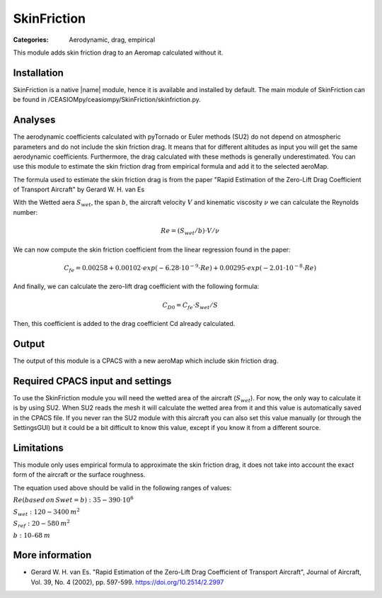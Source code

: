 SkinFriction
============

:Categories: Aerodynamic, drag, empirical

This module adds skin friction drag to an Aeromap calculated without it.


Installation
------------

SkinFriction is a native |name| module, hence it is available and installed by default. The main module of SkinFriction can be found in /CEASIOMpy/ceasiompy/SkinFriction/skinfriction.py.


Analyses
--------

The aerodynamic coefficients calculated with pyTornado or Euler methods (SU2) do not depend on atmospheric parameters and do not include the skin friction drag. It means that for different altitudes as input you will get the same aerodynamic coefficients. Furthermore, the drag calculated with these methods is generally underestimated. You can use this module to estimate the skin friction drag from empirical formula and add it to the selected aeroMap.

The formula used to estimate the skin friction drag is from the paper "Rapid Estimation of the Zero-Lift Drag Coefficient of Transport Aircraft" by Gerard W. H. van Es


With the Wetted aera :math:`S_{wet}`, the span :math:`b`, the aircraft velocity :math:`V` and kinematic viscosity :math:`\nu` we can calculate the Reynolds number:

.. math::

   Re = (S_{wet}/b) \cdot V / \nu

We can now compute the skin friction coefficient from the linear regression found in the paper:

.. math::

   C_{fe} = 0.00258 + 0.00102 \cdot exp(-6.28\cdot10^{-9} \cdot Re) + 0.00295 \cdot exp(-2.01 \cdot 10^{-8} \cdot Re)


And finally, we can calculate the zero-lift drag coefficient with the following formula:

.. math::

   C_{D0} = C_{fe} \cdot S_{wet} / S

Then, this coefficient is added to the drag coefficient Cd already calculated.


Output
------

The output of this module is a CPACS with a new aeroMap which include skin friction drag.


Required CPACS input and settings
---------------------------------

To use the SkinFriction module you will need the wetted area of the aircraft (:math:`S_{wet}`). For now, the only way to calculate it is by using SU2. When SU2 reads the mesh it will calculate the wetted area from it and this value is automatically saved in the CPACS file. If you never ran the SU2 module with this aircraft you can also set this value manually (or through the SettingsGUI) but it could be a bit difficult to know this value, except if you know it from a different source.



Limitations
-----------

This module only uses empirical formula to approximate the skin friction drag, it does not take into account the exact form of the aircraft or the surface roughness.

The equation used above should be valid in the following ranges of values:

:math:`Re (based \, on \, Swet=b):  35-390 \cdot 10^6`

:math:`S_{wet}: 120-3400 \:  m^2`

:math:`S_{ref}: 20-580 \:  m^2`

:math:`b: 10–68 \: m`



More information
----------------

* Gerard W. H. van Es.  "Rapid Estimation of the Zero-Lift Drag Coefficient of Transport Aircraft", Journal of Aircraft, Vol. 39, No. 4 (2002), pp. 597-599. https://doi.org/10.2514/2.2997
